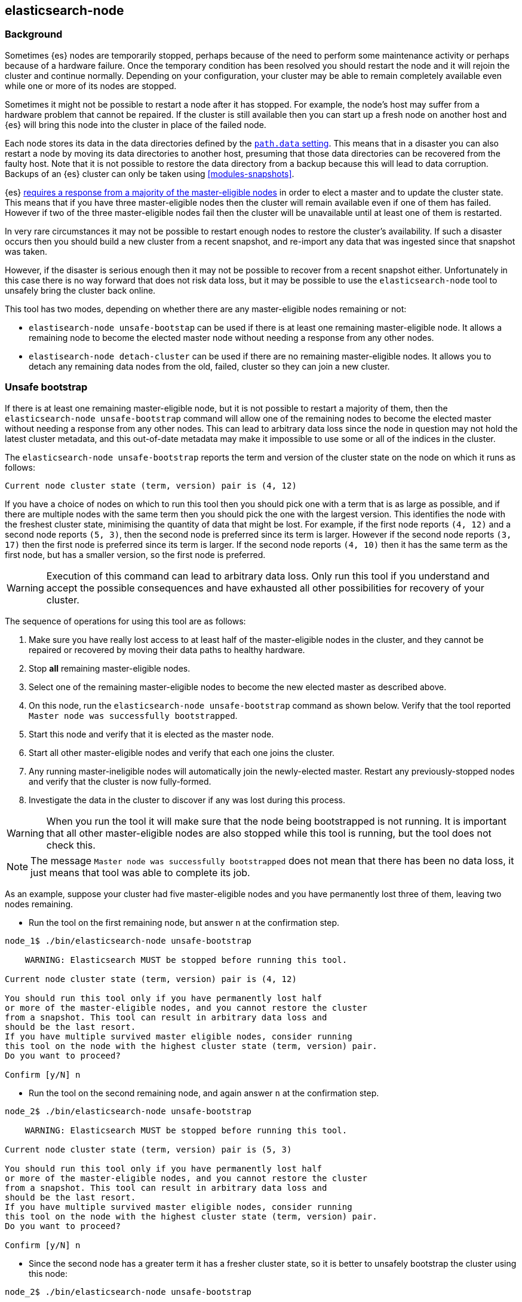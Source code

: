 [[node-tool]]
== elasticsearch-node
[float]
=== Background

Sometimes {es} nodes are temporarily stopped, perhaps because of the need to
perform some maintenance activity or perhaps because of a hardware failure.
Once the temporary condition has been resolved you should restart the node and
it will rejoin the cluster and continue normally. Depending on your
configuration, your cluster may be able to remain completely available even
while one or more of its nodes are stopped.

Sometimes it might not be possible to restart a node after it has stopped. For
example, the node's host may suffer from a hardware problem that cannot be
repaired. If the cluster is still available then you can start up
a fresh node on another host and {es} will bring this node into the cluster in place
of the failed node.

Each node stores its data in the data directories defined by the
<<path-settings,`path.data` setting>>. This means that in a disaster you can
also restart a node by moving its data directories to another host, presuming
that those data directories can be recovered from the faulty host. Note that it
is not possible to restore the data directory from a backup because this will
lead to data corruption. Backups of an {es} cluster can only be taken using
<<modules-snapshots>>.

{es} <<modules-discovery-quorums,requires a response from a majority of the
master-eligible nodes>> in order to elect a master and to update the cluster
state. This means that if you have three master-eligible nodes then the cluster
will remain available even if one of them has failed. However if two of the
three master-eligible nodes fail then the cluster will be unavailable until at
least one of them is restarted.

In very rare circumstances it may not be possible to restart enough nodes to
restore the cluster's availability. If such a disaster occurs then you should
build a new cluster from a recent snapshot, and re-import any data that was
ingested since that snapshot was taken.

However, if the disaster is serious enough then it may not be possible to
recover from a recent snapshot either. Unfortunately in this case there is no
way forward that does not risk data loss, but it may be possible to use the
`elasticsearch-node` tool to unsafely bring the cluster back online.

This tool has two modes, depending on whether there are any master-eligible
nodes remaining or not:

* `elastisearch-node unsafe-bootstap` can be used if there is at least one
  remaining master-eligible node. It allows a remaining node to become the
  elected master node without needing a response from any other nodes.

* `elastisearch-node detach-cluster` can be used if there are no remaining
  master-eligible nodes. It allows you to detach any remaining data nodes from
  the old, failed, cluster so they can join a new cluster.

[float]
=== Unsafe bootstrap

If there is at least one remaining master-eligible node, but it is not possible
to restart a majority of them, then the `elasticsearch-node unsafe-bootstrap`
command will allow one of the remaining nodes to become the elected master
without needing a response from any other nodes. This can lead to arbitrary
data loss since the node in question may not hold the latest cluster metadata,
and this out-of-date metadata may make it impossible to use some or all of the
indices in the cluster.

The `elasticsearch-node unsafe-bootstrap` reports the term and version of the
cluster state on the node on which it runs as follows:

[source,txt]
----
Current node cluster state (term, version) pair is (4, 12)
----

If you have a choice of nodes on which to run this tool then you should pick
one with a term that is as large as possible, and if there are multiple nodes
with the same term then you should pick the one with the largest version. This
identifies the node with the freshest cluster state, minimising the quantity of
data that might be lost. For example, if the first node reports `(4, 12)` and a
second node reports `(5, 3)`, then the second node is preferred since its term
is larger.  However if the second node reports `(3, 17)` then the first node is
preferred since its term is larger. If the second node reports `(4, 10)` then
it has the same term as the first node, but has a smaller version, so the first
node is preferred.

[WARNING]
Execution of this command can lead to arbitrary data loss. Only run this tool
if you understand and accept the possible consequences and have exhausted all
other possibilities for recovery of your cluster.

The sequence of operations for using this tool are as follows:

1. Make sure you have really lost access to at least half of the
master-eligible nodes in the cluster, and they cannot be repaired or recovered
by moving their data paths to healthy hardware.
2. Stop **all** remaining master-eligible nodes.
3. Select one of the remaining master-eligible nodes to become the new elected
master as described above.
4. On this node, run the `elasticsearch-node unsafe-bootstrap` command as shown
below. Verify that the tool reported `Master node was successfully
bootstrapped`.
5. Start this node and verify that it is elected as the master node.
6. Start all other master-eligible nodes and verify that each one joins the
cluster.
7. Any running master-ineligible nodes will automatically join the
newly-elected master. Restart any previously-stopped nodes and verify that the
cluster is now fully-formed.
8. Investigate the data in the cluster to discover if any was lost during this
process.

[WARNING]
When you run the tool it will make sure that the node being bootstrapped is not
running. It is important that all other master-eligible nodes are also stopped
while this tool is running, but the tool does not check this.

[NOTE]
The message `Master node was successfully bootstrapped` does not mean that
there has been no data loss, it just means that tool was able to complete its
job.

As an example, suppose your cluster had five master-eligible nodes and you have
permanently lost three of them, leaving two nodes remaining.

* Run the tool on the first remaining node, but answer `n` at the confirmation
  step.

[source,txt]
----
node_1$ ./bin/elasticsearch-node unsafe-bootstrap

    WARNING: Elasticsearch MUST be stopped before running this tool.

Current node cluster state (term, version) pair is (4, 12)

You should run this tool only if you have permanently lost half
or more of the master-eligible nodes, and you cannot restore the cluster
from a snapshot. This tool can result in arbitrary data loss and
should be the last resort.
If you have multiple survived master eligible nodes, consider running
this tool on the node with the highest cluster state (term, version) pair.
Do you want to proceed?

Confirm [y/N] n
----

* Run the tool on the second remaining node, and again answer `n` at the
  confirmation step.

[source,txt]
----
node_2$ ./bin/elasticsearch-node unsafe-bootstrap

    WARNING: Elasticsearch MUST be stopped before running this tool.

Current node cluster state (term, version) pair is (5, 3)

You should run this tool only if you have permanently lost half
or more of the master-eligible nodes, and you cannot restore the cluster
from a snapshot. This tool can result in arbitrary data loss and
should be the last resort.
If you have multiple survived master eligible nodes, consider running
this tool on the node with the highest cluster state (term, version) pair.
Do you want to proceed?

Confirm [y/N] n
----

* Since the second node has a greater term it has a fresher cluster state, so
  it is better to unsafely bootstrap the cluster using this node:

[source,txt]
----
node_2$ ./bin/elasticsearch-node unsafe-bootstrap

    WARNING: Elasticsearch MUST be stopped before running this tool.

Current node cluster state (term, version) pair is (5, 3)

You should run this tool only if you have permanently lost half
or more of the master-eligible nodes, and you cannot restore the cluster
from a snapshot. This tool can result in arbitrary data loss and
should be the last resort.
If you have multiple survived master eligible nodes, consider running
this tool on the node with the highest cluster state (term, version) pair.
Do you want to proceed?

Confirm [y/N] y
Master node was successfully bootstrapped
----

[float]
=== Detach cluster
To be described


